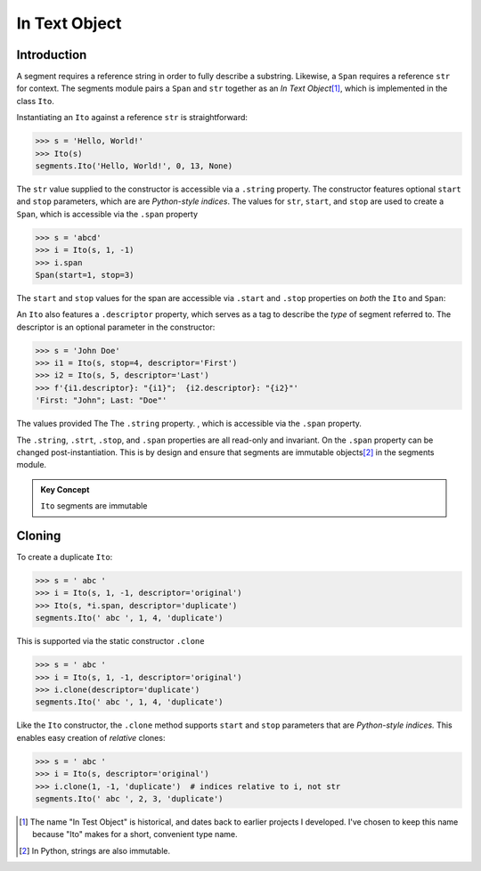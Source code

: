 ===============
 In Text Object
===============

Introduction
============

A segment requires a reference string in order to fully describe a substring.  Likewise, a ``Span`` requires a reference ``str`` for context.  The segments module pairs a ``Span`` and ``str`` together as an *In Text Object*\ [#]_, which is implemented in the class ``Ito``.

Instantiating an ``Ito`` against a reference ``str`` is straightforward:

>>> s = 'Hello, World!'
>>> Ito(s)
segments.Ito('Hello, World!', 0, 13, None)

The ``str`` value supplied to the constructor is accessible via a ``.string`` property.  The constructor features optional ``start`` and ``stop`` parameters, which are are *Python-style indices*.  The values for ``str``, ``start``, and ``stop`` are used to create a ``Span``, which is accessible via the ``.span`` property

>>> s = 'abcd'
>>> i = Ito(s, 1, -1)
>>> i.span
Span(start=1, stop=3)

The ``start`` and ``stop`` values for the span are accessible via ``.start`` and ``.stop`` properties on *both* the ``Ito`` and ``Span``:

An ``Ito`` also features a ``.descriptor`` property, which serves as a tag to describe the *type* of segment referred to.  The descriptor is an optional parameter in the constructor:

>>> s = 'John Doe'
>>> i1 = Ito(s, stop=4, descriptor='First')
>>> i2 = Ito(s, 5, descriptor='Last')
>>> f'{i1.descriptor}: "{i1}";  {i2.descriptor}: "{i2}"'
'First: "John"; Last: "Doe"'

The values provided The The ``.string`` property.  , which is accessible via the ``.span`` property.    


The ``.string``, ``.strt``, ``.stop``, and ``.span`` properties are all read-only and invariant.  On the ``.span`` property can be changed post-instantiation.  This is by design and ensure that segments are immutable objects\ [#]_ in the segments module.

.. admonition:: Key Concept

   ``Ito`` segments are immutable



Cloning
=======

To create a duplicate ``Ito``:

>>> s = ' abc '
>>> i = Ito(s, 1, -1, descriptor='original')
>>> Ito(s, *i.span, descriptor='duplicate')
segments.Ito(' abc ', 1, 4, 'duplicate')

This is supported via the static constructor ``.clone``

>>> s = ' abc '
>>> i = Ito(s, 1, -1, descriptor='original')
>>> i.clone(descriptor='duplicate')
segments.Ito(' abc ', 1, 4, 'duplicate')

Like the ``Ito`` constructor, the ``.clone`` method supports ``start`` and ``stop`` parameters that are *Python-style indices.*  This enables easy creation of *relative* clones:

>>> s = ' abc '
>>> i = Ito(s, descriptor='original')
>>> i.clone(1, -1, 'duplicate')  # indices relative to i, not str
segments.Ito(' abc ', 2, 3, 'duplicate')

.. [#] The name "In Test Object" is historical, and dates back to earlier projects I developed.  I've chosen to keep this name because "Ito" makes for a short, convenient type name.

.. [#] In Python, strings are also immutable.
